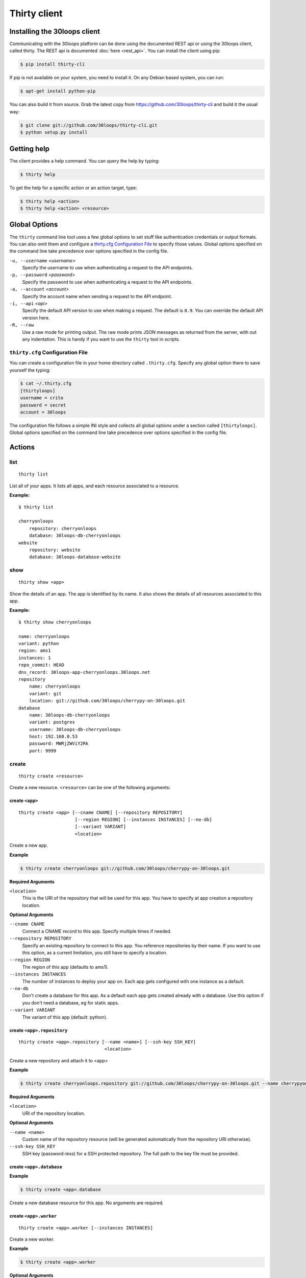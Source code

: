 =============
Thirty client
=============

.. _`client-installation`:

Installing the 30loops client
=============================

Communicating with the 30loops platform can be done using the documented REST
api or using the 30loops client, called thirty. The REST api is documented
:doc:`here <rest_api>`. You can install the client using pip:

.. code-block:: bash

    $ pip install thirty-cli

If pip is not available on your system, you need to install it. On any Debian
based system, you can run:

.. code-block:: bash

    $ apt-get install python-pip

You can also build it from source. Grab the latest copy from
https://github.com/30loops/thirty-cli and build it the usual way:

.. code-block:: bash

    $ git clone git://github.com/30loops/thirty-cli.git
    $ python setup.py install

Getting help
============

The client provides a help command. You can query the help by typing:

.. code-block:: bash

    $ thirty help

To get the help for a specific action or an action target, type:

.. code-block:: bash

    $ thirty help <action>
    $ thirty help <action> <resource>

.. _thirty-client-global-options:

Global Options
==============

The ``thirty`` command line tool uses a few global options to set stuff like
authentication credentials or output formats. You can also omit them and
configure a `thirty.cfg Configuration File`_ to specify those values. Global
options specified on the command line take precedence over options specified in
the config file.

``-u, --username`` *<username>*
  Specify the username to use when authenticating a request to the API
  endpoints.

``-p, --password`` *<password>*
  Specify the password to use when authenticating a request to the API
  endpoints.

``-a, --account`` *<account>*
  Specify the account name when sending a request to the API endpoint.

``-i, --api`` *<api>*
  Specify the default API version to use when making a request. The default is
  ``0.9``. You can override the default API version here.

``-R, --raw``
  Use a raw mode for printing output. The raw mode prints JSON messages as
  returned from the server, with out any indentation. This is handy if you want
  to use the ``thirty`` tool in scripts.

.. _thirty-client-configuration-file:

``thirty.cfg`` Configuration File
---------------------------------

You can create a configuration file in your home directory called
``.thirty.cfg``. Specify any global option there to save yourself the typing:

.. code-block:: bash

    $ cat ~/.thirty.cfg
    [thirtyloops]
    username = crito
    password = secret
    account = 30loops

The configuration file follows a simple INI style and collects all global
options under a section called ``[thirtyloops]``. Global options specified on
the command line take precedence over options specified in the config file.

Actions
=======

list
----

::

    thirty list

List all of your apps. It lists all apps, and each resource associated to a
resource.

**Example:**

::

    $ thirty list

    cherryonloops
        repository: cherryonloops
        database: 30loops-db-cherryonloops
    website
        repository: website
        database: 30loops-database-website

show
----

::

    thirty show <app>

Show the details of an app. The app is identified by its name. It also shows
the details of all resources associated to this app.

**Example:**

::

    $ thirty show cherryonloops

    name: cherryonloops
    variant: python
    region: ams1
    instances: 1
    repo_commit: HEAD
    dns_record: 30loops-app-cherryonloops.30loops.net
    repository
        name: cherryonloops
        variant: git
        location: git://github.com/30loops/cherrypy-on-30loops.git
    database
        name: 30loops-db-cherryonloops
        variant: postgres
        username: 30loops-db-cherryonloops
        host: 192.168.0.53
        password: MWRjZWViY2Rk
        port: 9999

create
------

::

    thirty create <resource>

Create a new resource. ``<resource>`` can be one of the following arguments:

create ``<app>``
~~~~~~~~~~~~~~~~

::

    thirty create <app> [--cname CNAME] [--repository REPOSITORY]
                         [--region REGION] [--instances INSTANCES] [--no-db]
                         [--variant VARIANT]
                         <location>

Create a new app.

**Example**

.. code-block:: bash

    $ thirty create cherryonloops git://github.com/30loops/cherrypy-on-30loops.git

**Required Arguments**

``<location>``
  This is the URI of the repository that will be used for this app. You have to
  specify at app creation a repository location.

**Optional Arguments**

``--cname CNAME``
  Connect a CNAME record to this app. Specify multiple times if needed.

``--repository REPOSITORY``
  Specify an existing repository to connect to this app. You reference
  repositories by their name. If you want to use this option, as a current
  limitation, you still have to specify a location.

``--region REGION``
  The region of this app (defaults to ams1).

``--instances INSTANCES``
  The number of instances to deploy your app on. Each app gets configured with
  one instance as a default.

``--no-db``
  Don't create a database for this app. As a default each app gets created
  already with a database. Use this option if you don't need a database, eg for
  static apps.

``--variant VARIANT``
  The variant of this app (default: python).

create ``<app>.repository``
~~~~~~~~~~~~~~~~~~~~~~~~~~~

::

    thirty create <app>.repository [--name <name>] [--ssh-key SSH_KEY]
                                    <location>

Create a new repository and attach it to <app>

**Example**

.. code-block:: bash

    $ thirty create cherryonloops.repository git://github.com/30loops/cherrypy-on-30loops.git --name cherrypyon30loops

**Required Arguments**

``<location>``
  URI of the repository location.

**Optional Arguments**

``--name <name>``
  Custom name of the repository resource (will be generated automatically from
  the repository URI otherwise).

``--ssh-key SSH_KEY``
  SSH key (password-less) for a SSH protected repository. The full path to the
  key file must be provided.

create ``<app>.database``
~~~~~~~~~~~~~~~~~~~~~~~~~

**Example**

.. code-block:: bash

    $ thirty create <app>.database

Create a new database resource for this app. No arguments are required.

create ``<app>.worker``
~~~~~~~~~~~~~~~~~~~~~~~

::

    thirty create <app>.worker [--instances INSTANCES]

Create a new worker.

**Example**

.. code-block:: bash

    $ thirty create <app>.worker

**Optional Arguments**

``--instances INSTANCES``
  The number of worker instances to deploy. Defaults to one instance.

create ``<app>.mongodb``
~~~~~~~~~~~~~~~~~~~~~~~~

**Example**

.. code-block:: bash

    $ thirty create <app>.mongodb

Create a MongoDB database for this app. No arguments are required

update
------

::

    thirty update <resource>

Update an existing resource.

update ``<app>``
~~~~~~~~~~~~~~~~

::

    thirty update <app> [--add-cname ADD_CNAME] [--del-cname DEL_CNAME]
                         [--instances INSTANCES] [--region REGION]
                         [--repository REPOSITORY] [--repo-commit REPO_COMMIT]


**Example**

.. code-block::

    $ thirty update cherryonloops --add-cname www.example.org

**Optional Arguments**

``--add-cname ADD_CNAME``
  Add an additional CNAME to the app.

``--del-cname DEL_CNAME``
  Remove a CNAME from the app.

``--instances INSTANCES``
  The number of instances to deploy your app on. Note that only the
  configuration will be updated. for the new instance count to take effect, you
  still have to run a `deploy`_. You can also use the `scale`_ command to
  immediately scale the number of instances for this app.

``--repository REPOSITORY``
  Change the repository to use for this app.

``--repo-commit REPO_COMMIT``
  Commit or branch of the repository to clone.

update ``<app>.repository``
~~~~~~~~~~~~~~~~~~~~~~~~~~~

::

    thirty update <app>.repository [--name <repository>]
                                    [--location LOCATION] [--ssh-key KEY]

Update the configuration of a repository.

**Example**

.. code-block::

    $ thirty update cherryonloops.repository --key ~/new_key.pub

**Optional Arguments**

``--name <repository>``
  Name of the repository to update (if not specified, <app>  will be used).

``--location LOCATION``
  Update URI of the repository.

``--ssh-key KEY``
  SSH key for a non-public repository (specify full path).

update ``<app>.worker``
~~~~~~~~~~~~~~~~~~~~~~~

::

    thirty update <app>.worker --instances INSTANCES

Update the configuration of a worker.

**Example**

.. code-block:: bash

    $ thirty update cherryonloops.worker --instances 3

**Optional Arguments**

``--instances INSTANCES``
  The number of worker instances to deploy. Note that this only changes the
  configuration of the worker. For this setting to take effect, you need to
  deploy the worker again. Or you use the `scale`_ command that immediately
  scales the worker.

delete
------

::

    thirty delete <resource>

Delete a resource. ``<resource>`` can be one of the following:

- ``<app>``: Delete an app.
- ``<app>.database``: Delete a database.
- ``<app>.mongodb``" Delete a mongodb.
- ``<app>.repository``: Delete a repository.
- ``<app>.worker``: Delete a worker.

This command takes no further arguments.

deploy
------

::

    thirty deploy [--clean] <app>

Deploy an app. A regular deploy only pulls the latest code, but reuses the same
virtualenv for your app. if you want to create a clean virtualenv or update any
requirements, you have to make a clean deploy.

**Example**

.. code-block:: bash

    $ thirty deploy -c cherryonloops

**Optional Arguments**

``--clean, -c``
  Perform a clean deploy. This rebuilds the virtualenv during the deploy. This
  takes longer than a normal deploy.

runcmd
------

::

    thirty runcmd <resource>

Run a command in the context of your app or worker instances. The working
directory of this command is the root of your repository.

runcmd ``<app>``
~~~~~~~~~~~~~~~~

::

    thirty runcmd <app> [--occurrence OCCURRENCE] <command>

Run a generic command on one or more app instances.

**Required Arguments**

``<command>``
  Command to run.

**Optional Arguments**

``--occurrence OCCURRENCE``
  Number of app instances to run the command on (use "all" for all instances).

runcmd ``<app>.worker``
~~~~~~~~~~~~~~~~~~~~~~~

::

    thirty runcmd <app> [--occurrence OCCURRENCE] <command>

Run a generic command on one or more worker instances.

**Required Arguments**

``<command>``
  Command to run.

**Optional Arguments**

``--occurrence OCCURRENCE``
  Number of worker instances to run the command on (use "all" for all instances).

djangocmd
---------

::

    thirty djangocmd <resource>

Run a django management in the context of your app or worker instances. The
working directory of this command is the root of your repository. using a
`djangocmd`` is equivalent to using ``runcmd`` and specifying ``python
manage.py`` and a ``--settings`` argument in the command. ``djangocmd`` will
always use the settings path you specified in the environment file.

**Example**

.. code-block:: bash

    $ thirty djangocmd cherryonloops syncdb

is equivalent to

.. code-block:: bash

    $ thirty runcmd cherryonloops python manage.py syncdb --settings settings

djangocmd ``<app>``
~~~~~~~~~~~~~~~~~~~

::

    thirty djangocmd <app> [--occurrence OCCURRENCE] <command>

Run a django management command on one or more app instances.

**Required Arguments**

``<command>``
  Command to run.

**Optional Arguments**

``--occurrence OCCURRENCE``
  Number of app instances to run the command on (use "all" for all instances).

djangocmd ``<app>.worker``
~~~~~~~~~~~~~~~~~~~~~~~~~~

::

    thirty djangocmd <app> [--occurrence OCCURRENCE] <command>

Run a django management command on one or more worker instances.

**Required Arguments**

``<command>``
  Command to run.

**Optional Arguments**

``--occurrence OCCURRENCE``
  Number of worker instances to run the command on (use "all" for all instances).

scale
-----

::

    thirty scale <resource>

Scale a resource. This increases the configured instance count for this
resource and applies right away the physical changes. To pause a resource, you
can scale the resource to 0 instances.

scale ``<app>``
~~~~~~~~~~~~~~~

::

    thirty scale <app> <instances>

Scale the number of app instances.

**Example**

.. code-block:: bash

    $ thirty scale cherryonloops 4

**Required Arguments**

``<instances>``
  Number of app instances to scale to. This is the final number of <app>
  instances.

scale ``<app>.worker``
~~~~~~~~~~~~~~~~~~~~~~

::

    thirty scale <app>.worker <instances>

Scale the number of worker instances.

**Example**

.. code-block:: bash

    $ thirty scale cherryonloops.worker 0

**Required Arguments**

``<instances>``
  Number of worker instances to scale to. This is the final number of <app>
  instances.

logs
----

::

    thirty logs [--process PROCESS] [--limit LIMIT] <app>

Shows the logs of your application. All logs are collected centrally, so you
can get aggregated logs of all instances.

**Example:**

.. code-block:: bash

    thirty logs thirtyblog --process nginx,gunicorn --limit 20

**Required Arguments:**

``<app>``
  The name of the app.

**Optional Arguments:**

``--process PROCESS``
  Specify the process to get the logs from. You can specify several processes
  by separating them with a comma (``,``) and no space in between. Currently
  the following processes can be selected:

  - nginx
  - gunicorn
  - postgresql

  (default: gunicorn,nginx)

``--limit LIMIT``
  The number of entries to return (default: 10).

logbook
-------

::

    thirty logbook <uuid>

Shows the logbook of an action, for example a deploy.. You see the uuid in then
you queue the action with client, or in the ``Location`` header of the HTTP
response, when talking to the API directly.

**Example:**

::
    thirty logbook e6418181-5b3f-483b-a1c5-c88a55f0550a

**Required Arguments:**

``<uuid>``
  The UUID of the logbook.

